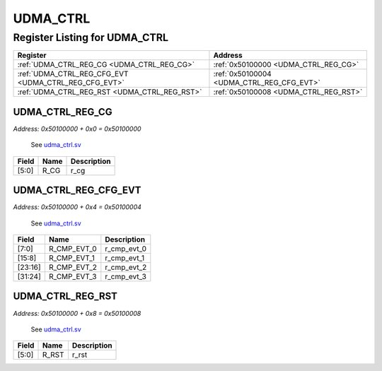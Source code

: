 UDMA_CTRL
=========

Register Listing for UDMA_CTRL
------------------------------

+------------------------------------------------------+-------------------------------------------+
| Register                                             | Address                                   |
+======================================================+===========================================+
| :ref:`UDMA_CTRL_REG_CG <UDMA_CTRL_REG_CG>`           | :ref:`0x50100000 <UDMA_CTRL_REG_CG>`      |
+------------------------------------------------------+-------------------------------------------+
| :ref:`UDMA_CTRL_REG_CFG_EVT <UDMA_CTRL_REG_CFG_EVT>` | :ref:`0x50100004 <UDMA_CTRL_REG_CFG_EVT>` |
+------------------------------------------------------+-------------------------------------------+
| :ref:`UDMA_CTRL_REG_RST <UDMA_CTRL_REG_RST>`         | :ref:`0x50100008 <UDMA_CTRL_REG_RST>`     |
+------------------------------------------------------+-------------------------------------------+

UDMA_CTRL_REG_CG
^^^^^^^^^^^^^^^^

`Address: 0x50100000 + 0x0 = 0x50100000`

    See `udma_ctrl.sv <https://github.com/baochip/baochip-1x/blob/main/rtl/ips/udma/
    udma_core/rtl/common/udma_ctrl.sv>`__

    .. wavedrom::
        :caption: UDMA_CTRL_REG_CG

        {
            "reg": [
                {"name": "r_cg",  "bits": 6},
                {"bits": 26}
            ], "config": {"hspace": 400, "bits": 32, "lanes": 4 }, "options": {"hspace": 400, "bits": 32, "lanes": 4}
        }


+-------+------+-------------+
| Field | Name | Description |
+=======+======+=============+
| [5:0] | R_CG | r_cg        |
+-------+------+-------------+

UDMA_CTRL_REG_CFG_EVT
^^^^^^^^^^^^^^^^^^^^^

`Address: 0x50100000 + 0x4 = 0x50100004`

    See `udma_ctrl.sv <https://github.com/baochip/baochip-1x/blob/main/rtl/ips/udma/
    udma_core/rtl/common/udma_ctrl.sv>`__

    .. wavedrom::
        :caption: UDMA_CTRL_REG_CFG_EVT

        {
            "reg": [
                {"name": "r_cmp_evt_0",  "bits": 8},
                {"name": "r_cmp_evt_1",  "bits": 8},
                {"name": "r_cmp_evt_2",  "bits": 8},
                {"name": "r_cmp_evt_3",  "bits": 8}
            ], "config": {"hspace": 400, "bits": 32, "lanes": 1 }, "options": {"hspace": 400, "bits": 32, "lanes": 1}
        }


+---------+-------------+-------------+
| Field   | Name        | Description |
+=========+=============+=============+
| [7:0]   | R_CMP_EVT_0 | r_cmp_evt_0 |
+---------+-------------+-------------+
| [15:8]  | R_CMP_EVT_1 | r_cmp_evt_1 |
+---------+-------------+-------------+
| [23:16] | R_CMP_EVT_2 | r_cmp_evt_2 |
+---------+-------------+-------------+
| [31:24] | R_CMP_EVT_3 | r_cmp_evt_3 |
+---------+-------------+-------------+

UDMA_CTRL_REG_RST
^^^^^^^^^^^^^^^^^

`Address: 0x50100000 + 0x8 = 0x50100008`

    See `udma_ctrl.sv <https://github.com/baochip/baochip-1x/blob/main/rtl/ips/udma/
    udma_core/rtl/common/udma_ctrl.sv>`__

    .. wavedrom::
        :caption: UDMA_CTRL_REG_RST

        {
            "reg": [
                {"name": "r_rst",  "bits": 6},
                {"bits": 26}
            ], "config": {"hspace": 400, "bits": 32, "lanes": 4 }, "options": {"hspace": 400, "bits": 32, "lanes": 4}
        }


+-------+-------+-------------+
| Field | Name  | Description |
+=======+=======+=============+
| [5:0] | R_RST | r_rst       |
+-------+-------+-------------+

